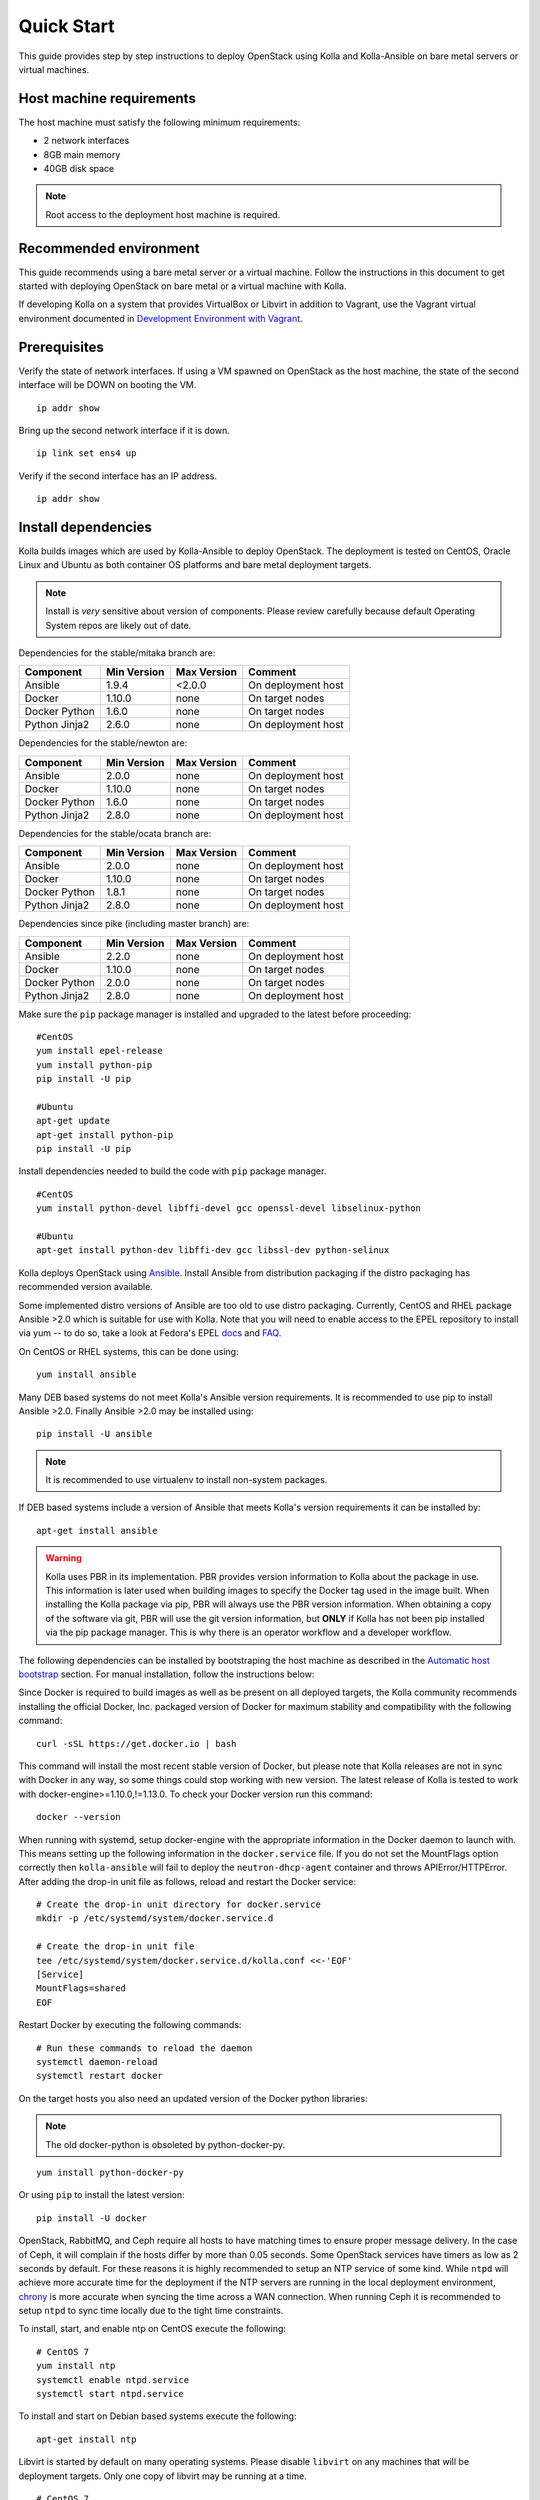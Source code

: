 .. quickstart:

===========
Quick Start
===========

This guide provides step by step instructions to deploy OpenStack using Kolla
and Kolla-Ansible on bare metal servers or virtual machines.

Host machine requirements
=========================

The host machine must satisfy the following minimum requirements:

- 2 network interfaces
- 8GB main memory
- 40GB disk space

.. note::

    Root access to the deployment host machine is required.

Recommended environment
=======================

This guide recommends using a bare metal server or a virtual machine. Follow
the instructions in this document to get started with deploying OpenStack on
bare metal or a virtual machine with Kolla.

If developing Kolla on a system that provides VirtualBox or Libvirt in addition
to Vagrant, use the Vagrant virtual environment documented in
`Development Environment with Vagrant <https://docs.openstack.org/kolla-ansible/latest/vagrant-dev-env.html>`_.

Prerequisites
=============

Verify the state of network interfaces. If using a VM spawned on
OpenStack as the host machine, the state of the second interface will be DOWN
on booting the VM.

::

    ip addr show

Bring up the second network interface if it is down.

::

    ip link set ens4 up

Verify if the second interface has an IP address.

::

    ip addr show

Install dependencies
====================

Kolla builds images which are used by Kolla-Ansible to deploy OpenStack. The
deployment is tested on CentOS, Oracle Linux and Ubuntu as both container OS
platforms and bare metal deployment targets.

.. note:: Install is *very* sensitive about version of components. Please
   review carefully because default Operating System repos are likely out of
   date.

Dependencies for the stable/mitaka branch are:

=====================   ===========  ===========  =========================
Component               Min Version  Max Version  Comment
=====================   ===========  ===========  =========================
Ansible                 1.9.4        <2.0.0       On deployment host
Docker                  1.10.0       none         On target nodes
Docker Python           1.6.0        none         On target nodes
Python Jinja2           2.6.0        none         On deployment host
=====================   ===========  ===========  =========================

Dependencies for the stable/newton are:

=====================   ===========  ===========  =========================
Component               Min Version  Max Version  Comment
=====================   ===========  ===========  =========================
Ansible                 2.0.0        none         On deployment host
Docker                  1.10.0       none         On target nodes
Docker Python           1.6.0        none         On target nodes
Python Jinja2           2.8.0        none         On deployment host
=====================   ===========  ===========  =========================

Dependencies for the stable/ocata branch are:

=====================   ===========  ===========  =========================
Component               Min Version  Max Version  Comment
=====================   ===========  ===========  =========================
Ansible                 2.0.0        none         On deployment host
Docker                  1.10.0       none         On target nodes
Docker Python           1.8.1        none         On target nodes
Python Jinja2           2.8.0        none         On deployment host
=====================   ===========  ===========  =========================

Dependencies since pike (including master branch) are:

=====================   ===========  ===========  =========================
Component               Min Version  Max Version  Comment
=====================   ===========  ===========  =========================
Ansible                 2.2.0        none         On deployment host
Docker                  1.10.0       none         On target nodes
Docker Python           2.0.0        none         On target nodes
Python Jinja2           2.8.0        none         On deployment host
=====================   ===========  ===========  =========================

Make sure the ``pip`` package manager is installed and upgraded to the latest
before proceeding:

::

    #CentOS
    yum install epel-release
    yum install python-pip
    pip install -U pip

    #Ubuntu
    apt-get update
    apt-get install python-pip
    pip install -U pip

Install dependencies needed to build the code with ``pip`` package manager.

::

    #CentOS
    yum install python-devel libffi-devel gcc openssl-devel libselinux-python

    #Ubuntu
    apt-get install python-dev libffi-dev gcc libssl-dev python-selinux

Kolla deploys OpenStack using `Ansible <http://www.ansible.com>`__. Install
Ansible from distribution packaging if the distro packaging has recommended
version available.

Some implemented distro versions of Ansible are too old to use distro
packaging. Currently, CentOS and RHEL package Ansible >2.0 which is suitable
for use with Kolla. Note that you will need to enable access to the EPEL
repository to install via yum -- to do so, take a look at Fedora's EPEL `docs
<https://fedoraproject.org/wiki/EPEL>`__ and `FAQ
<https://fedoraproject.org/wiki/EPEL/FAQ>`__.

On CentOS or RHEL systems, this can be done using:

::

    yum install ansible

Many DEB based systems do not meet Kolla's Ansible version requirements. It is
recommended to use pip to install Ansible >2.0. Finally Ansible >2.0 may be
installed using:

::

    pip install -U ansible

.. note:: It is recommended to use virtualenv to install non-system packages.

If DEB based systems include a version of Ansible that meets Kolla's version
requirements it can be installed by:

::

    apt-get install ansible

.. WARNING::

   Kolla uses PBR in its implementation. PBR provides version information
   to Kolla about the package in use. This information is later used when
   building images to specify the Docker tag used in the image built. When
   installing the Kolla package via pip, PBR will always use the PBR version
   information. When obtaining a copy of the software via git, PBR will use
   the git version information, but **ONLY** if Kolla has not been pip
   installed via the pip package manager. This is why there is an operator
   workflow and a developer workflow.

The following dependencies can be installed by bootstraping the host machine
as described in the `Automatic host bootstrap`_ section. For manual
installation, follow the instructions below:

Since Docker is required to build images as well as be present on all deployed
targets, the Kolla community recommends installing the official Docker, Inc.
packaged version of Docker for maximum stability and compatibility with the
following command:

::

    curl -sSL https://get.docker.io | bash

This command will install the most recent stable version of Docker, but please
note that Kolla releases are not in sync with Docker in any way, so some things
could stop working with new version. The latest release of Kolla is tested to
work with docker-engine>=1.10.0,!=1.13.0. To check your Docker version run this
command:

::

    docker --version

When running with systemd, setup docker-engine with the appropriate information
in the Docker daemon to launch with. This means setting up the following
information in the ``docker.service`` file. If you do not set the MountFlags
option correctly then ``kolla-ansible`` will fail to deploy the
``neutron-dhcp-agent`` container and throws APIError/HTTPError. After adding
the drop-in unit file as follows, reload and restart the Docker service:

::

    # Create the drop-in unit directory for docker.service
    mkdir -p /etc/systemd/system/docker.service.d

    # Create the drop-in unit file
    tee /etc/systemd/system/docker.service.d/kolla.conf <<-'EOF'
    [Service]
    MountFlags=shared
    EOF

Restart Docker by executing the following commands:

::

    # Run these commands to reload the daemon
    systemctl daemon-reload
    systemctl restart docker

On the target hosts you also need an updated version of the Docker python
libraries:

.. note:: The old docker-python is obsoleted by python-docker-py.

::

    yum install python-docker-py


Or using ``pip`` to install the latest version:

::

    pip install -U docker


OpenStack, RabbitMQ, and Ceph require all hosts to have matching times to
ensure proper message delivery. In the case of Ceph, it will complain if the
hosts differ by more than 0.05 seconds. Some OpenStack services have timers as
low as 2 seconds by default. For these reasons it is highly recommended to
setup an NTP service of some kind. While ``ntpd`` will achieve more accurate
time for the deployment if the NTP servers are running in the local deployment
environment, `chrony <http://chrony.tuxfamily.org>`_ is more accurate when
syncing the time across a WAN connection. When running Ceph it is recommended
to setup ``ntpd`` to sync time locally due to the tight time constraints.

To install, start, and enable ntp on CentOS execute the following:

::

    # CentOS 7
    yum install ntp
    systemctl enable ntpd.service
    systemctl start ntpd.service

To install and start on Debian based systems execute the following:

::

    apt-get install ntp

Libvirt is started by default on many operating systems. Please disable
``libvirt`` on any machines that will be deployment targets. Only one copy of
libvirt may be running at a time.

::

    # CentOS 7
    systemctl stop libvirtd.service
    systemctl disable libvirtd.service

    # Ubuntu
    service libvirt-bin stop
    update-rc.d libvirt-bin disable

On Ubuntu, apparmor will sometimes prevent libvirt from working.

::

   /usr/sbin/libvirtd: error while loading shared libraries:
   libvirt-admin.so.0: cannot open shared object file: Permission denied

If you are seeing the libvirt container fail with the error above, disable the
libvirt profile.

::

    sudo apparmor_parser -R /etc/apparmor.d/usr.sbin.libvirtd


.. note::

    On Ubuntu 16.04, please uninstall lxd and lxc packages. (An issue exists
    with cgroup mounts, mounts exponentially increasing when restarting
    container).

Additional steps for upstart and other non-systemd distros
==========================================================

For other non-systemd distros, run the following.

::

    mount --make-shared /run
    mount --make-shared /var/lib/nova/mnt

If /var/lib/nova/mnt is not present, do the workaround below.

::

    mkdir -p /var/lib/nova/mnt /var/lib/nova/mnt1
    mount --bind /var/lib/nova/mnt1 /var/lib/nova/mnt
    mount --make-shared /var/lib/nova/mnt

For mounting /run and /var/lib/nova/mnt as shared upon startup, edit
/etc/rc.local to add the following.

::

    mount --make-shared /run
    mount --make-shared /var/lib/nova/mnt

.. note::

    If CentOS/Fedora/OracleLinux container images are built on an Ubuntu host,
    the back-end storage driver must not be AUFS (see the known issues in
    `Building Container Images`_).

Install Kolla for deployment or evaluation
==========================================

Install kolla-ansible and its dependencies using pip.

::

    pip install kolla-ansible

Copy the configuration files globals.yml and passwords.yml to /etc directory.

::

    #CentOS
    cp -r /usr/share/kolla-ansible/etc_examples/kolla /etc/kolla/

    #Ubuntu
    cp -r /usr/local/share/kolla-ansible/etc_examples/kolla /etc/kolla/

The inventory files (all-in-one and multinode) are located in
/usr/local/share/kolla-ansible/ansible/inventory. Copy the configuration files
to the current directory.

::

   #CentOS
   cp /usr/share/kolla-ansible/ansible/inventory/* .

   #Ubuntu
   cp /usr/local/share/kolla-ansible/ansible/inventory/* .

Install Kolla for development
=============================

Clone the Kolla and Kolla-Ansible repositories from git.

::

    git clone https://github.com/openstack/kolla
    git clone https://github.com/openstack/kolla-ansible

Kolla-ansible holds configuration files (globals.yml and passwords.yml) in
etc/kolla.  Copy the configuration files to /etc directory.

::

    cp -r kolla-ansible/etc/kolla /etc/kolla/

Kolla-ansible holds the inventory files (all-in-one and multinode) in
ansible/inventory. Copy the configuration files to the current directory.

::

    cp kolla-ansible/ansible/inventory/* .

Local Registry
==============

A local registry is recommended but not required for an ``all-in-one``
installation when developing for master. Since no master images are available
on docker hub, the docker cache may be used for all-in-one deployments.  When
deploying multinode, a registry is strongly recommended to serve as a single
source of images. Reference the
`Multinode Deployment of Kolla <https://docs.openstack.org/project-deploy-guide/kolla-ansible/ocata/multinode.html>`_
for more information on using a local Docker registry.
Otherwise, the Docker Hub Image Registry contains all
images from each of Kolla’s major releases. The latest release tag is 3.0.2 for
Newton.

Automatic host bootstrap
========================

Edit the ``/etc/kolla/globals.yml`` file to configure interfaces.

::

    network_interface: "ens3"
    neutron_external_interface: "ens4"

Generate passwords. This will populate all empty fields in the
``/etc/kolla/passwords.yml`` file using randomly generated values to secure the
deployment. Optionally, the passwords may be populated in the file by hand.

::

    kolla-genpwd

To quickly prepare hosts, playbook bootstrap-servers can be used. This is an
Ansible playbook which works on Ubuntu 16.04 and CentOS 7 hosts to
install and prepare the cluster for OpenStack installation.

::

    kolla-ansible -i <<inventory file>> bootstrap-servers

Build container images
======================

When running with systemd, edit the file
``/etc/systemd/system/docker.service.d/kolla.conf``
to include the MTU size to be used for Docker containers.

::

    [Service]
    MountFlags=shared
    ExecStart=
    ExecStart=/usr/bin/docker daemon \
     -H fd:// \
     --mtu 1400

.. note::

    The MTU size should be less than or equal to the MTU size allowed on the
    network interfaces of the host machine. If the MTU size allowed on the
    network interfaces of the host machine is 1500 then this step can be
    skipped. This step is relevant for building containers. Actual openstack
    services won't be affected.

.. note::

   Verify that the MountFlags parameter is configured as shared. If you do not
   set the MountFlags option correctly then kolla-ansible will fail to deploy the
   neutron-dhcp-agent container and throws APIError/HTTPError.

Restart Docker and ensure that Docker is running.

::

    systemctl daemon-reload
    systemctl restart docker

The Kolla community builds and pushes tested images for each tagged release of
Kolla. Pull required images with appropriate tags.

::

    kolla-ansible pull

View the images.

::

    docker images

Developers running from master are required to build container images as the
Docker Hub does not contain built images for the master branch. Reference the
`Building Container Images`_ for more advanced build configuration.

To build images using default parameters run:

::

    kolla-build

By default kolla-build will build all containers using CentOS as the base image
and binary installation as base installation method. To change this behavior,
please use the following parameters with kolla-build:

::

    --base [ubuntu|centos|oraclelinux]
    --type [binary|source]

.. note::

    --base and --type can be added to the above kolla-build command if
    different distributions or types are desired.

It is also possible to build individual container images. As an example, if the
glance images failed to build, all glance related images can be rebuilt as
follows:

::

    kolla-build glance

In order to see all available parameters, run:

::

    kolla-build -h

View the images.

::

    docker images

.. WARNING::

    Mixing of OpenStack releases with Kolla releases (example, updating
    kolla-build.conf to build Mitaka Keystone to be deployed with Newton Kolla) is
    not recommended and will likely cause issues.

Deploy Kolla
============

Kolla-Ansible is used to deploy containers by using images built by Kolla.
There are two methods of deployment: *all-in-one* and *multinode*.  The
*all-in-one* deployment is similar to `devstack
<https://docs.openstack.org/devstack/latest/>`__ deploy which installs all
OpenStack services on a single host. In the *multinode* deployment, OpenStack
services can be run on specific hosts. This documentation describes deploying
an *all-in-one* setup. To setup *multinode* see the
`Multinode Deployment of Kolla <https://docs.openstack.org/project-deploy-guide/kolla-ansible/ocata/multinode.html>`_.

.. note::

    For *multinode* deployment of kolla, check if all the hostnames are
    resolvable. RabbitMQ can't work with IP addresses, so we need to make
    sure that all RabbitMQ cluster hosts can resolve each other's hostnames.

Each method is represented as an Ansible inventory file. More information on
the Ansible inventory file can be found in the Ansible `inventory introduction
<https://docs.ansible.com/intro_inventory.html>`_.

All variables for the environment can be specified in the files:
``/etc/kolla/globals.yml`` and ``/etc/kolla/passwords.yml``.

Generate passwords for ``/etc/kolla/passwords.yml`` using the provided
``kolla-genpwd`` tool. The tool will populate all empty fields in the
``/etc/kolla/passwords.yml`` file using randomly generated values to secure the
deployment. Optionally, the passwords may be populate in the file by hand.

::

    kolla-genpwd

Start by editing ``/etc/kolla/globals.yml``. Check and edit, if needed, these
parameters: ``kolla_base_distro``, ``kolla_install_type``. The default for
``kolla_base_distro`` is ``centos`` and for ``kolla_install_type`` is
``binary``. If you want to use ubuntu with source type, then you should make
sure globals.yml has the following entries:

::

    kolla_base_distro: "ubuntu"
    kolla_install_type: "source"

Please specify an unused IP address in the network to act as a VIP for
``kolla_internal_vip_address``. The VIP will be used with keepalived and added
to the ``api_interface`` as specified in the ``globals.yml``

::

    kolla_internal_vip_address: “192.168.137.79”

.. note::

    The kolla_internal_vip_address must be unique and should belong to the same
    network to which the first network interface belongs to.

.. note::

    The kolla_base_distro and kolla_install_type should be same as base and
    install_type used in kolla-build command line.

The ``network_interface`` variable is the interface to which Kolla binds API
services. For example, when starting Mariadb, it will bind to the IP on the
interface list in the ``network_interface`` variable.

::

    network_interface: "ens3"

The ``neutron_external_interface`` variable is the interface that will be used
for the external bridge in Neutron. Without this bridge the deployment instance
traffic will be unable to access the rest of the Internet.

::

    neutron_external_interface: "ens4"

In case of deployment using the **nested** environment (eg. Using Virtualbox
VM’s, KVM VM’s), verify if your compute node supports hardware acceleration for
virtual machines by executing the following command in the *compute node*.

::

    egrep -c '(vmx|svm)' /proc/cpuinfo

If this command returns a value of **zero**, your compute node does not support
hardware acceleration and you **must** configure libvirt to use **QEMU**
instead of KVM. Create a file /etc/kolla/config/nova/nova-compute.conf and add
the content shown below.

::

    mkdir -p /etc/kolla/config/nova
    cat << EOF > /etc/kolla/config/nova/nova-compute.conf
    [libvirt]
    virt_type = qemu
    cpu_mode = none
    EOF

For *all-in-one* deployments, the following commands can be run. These will
setup all of the containers on the localhost. These commands will be
wrapped in the kolla-script in the future.

.. note:: Even for all-in-one installs it is possible to use the Docker
   registry for deployment, although not strictly required.

First, validate that the deployment targets are in a state where Kolla may
deploy to them. Provide the correct path to inventory file in the following
commands.

::

    kolla-ansible prechecks -i /path/to/all-in-one

Deploy OpenStack.

::

    kolla-ansible deploy -i /path/to/all-in-one

List the running containers.

::

    docker ps -a

Generate the ``admin-openrc.sh`` file. The file will be created in
``/etc/kolla/`` directory.

::

    kolla-ansible post-deploy

To test your deployment, run the following commands to initialize the network
with a glance image and neutron networks.

::

    . /etc/kolla/admin-openrc.sh

    #centOS
    cd /usr/share/kolla-ansible
    ./init-runonce

    #ubuntu
    cd /usr/local/share/kolla-ansible
    ./init-runonce

.. note::

    Different hardware results in variance with deployment times.

After successful deployment of OpenStack, the Horizon dashboard will be
available by entering IP address or hostname from ``kolla_external_fqdn``, or
``kolla_internal_fqdn``. If these variables were not set during deploy they
default to ``kolla_internal_vip_address``.

.. _Docker Hub Image Registry: https://hub.docker.com/u/kolla/
.. _launchpad bug: https://bugs.launchpad.net/kolla/+filebug
.. _Building Container Images: https://docs.openstack.org/kolla/latest/image-building.html
